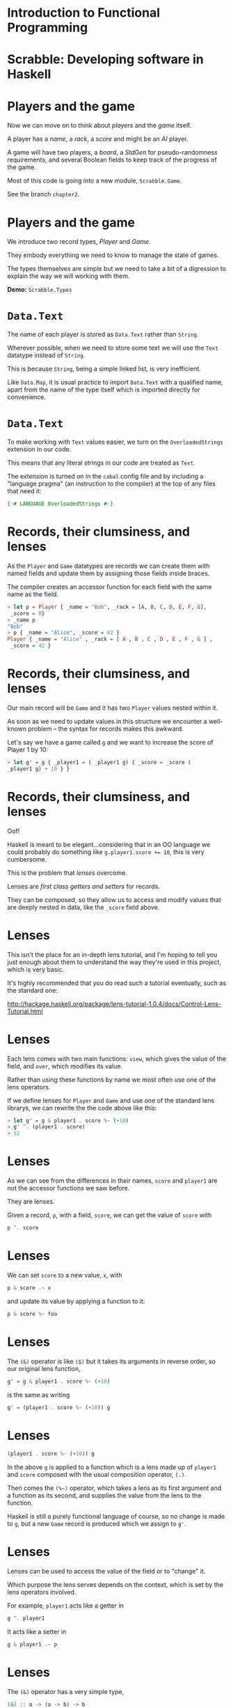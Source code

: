 * Introduction to Functional Programming

#+BEGIN_center  
#+ATTR_ORG: :width 800
[[../common/images/logo7000.png]] 
#+END_center

* Scrabble: Developing software in Haskell

#+BEGIN_center  
#+ATTR_ORG: :width 800
[[../common/images/scrabble.jpeg]] 
#+END_center

* Players and the game

Now we can move on to think about /players/ and the /game/ itself.

A player has a /name/, a /rack/, a /score/ and might be an /AI/
player.

A game will have two players, a /board/, a /StdGen/ for
pseudo-randomness requirements, and several Boolean fields to keep
track of the progress of the game.

Most of this code is going into a new module, ~Scrabble.Game~.

See the branch =chapter2=.

* Players and the game

We introduce two record types, /Player/ and /Game/.

They embody everything we need to know to manage the state of games.

The types themselves are simple but we need to take a bit of a
digression to explain the way we will working with them.

*Demo:* ~Scrabble.Types~

* ~Data.Text~

The name of each player is stored as ~Data.Text~ rather than
~String~.

Wherever possible, when we need to store some text we will use the
~Text~ datatype instead of ~String~.

This is because ~String~, being a simple linked list, is very
inefficient.

Like ~Data.Map~, it is usual practice to import ~Data.Text~ with a
qualified name, apart from the name of the type itself which is
imported directly for convenience.

* ~Data.Text~

To make working with ~Text~ values easier, we turn on the
~OverloadedStrings~ extension in our code.

This means that any literal strings in our code are treated as
~Text~.

The extension is turned on in the ~cabal~ config file and by
including a "language pragma" (an instruction to the compiler) at
the top of any files that need it:

#+BEGIN_SRC haskell
{-# LANGUAGE OverloadedStrings #-} 
#+END_SRC

* Records, their clumsiness, and lenses

As the ~Player~ and ~Game~ datatypes are records we can create them
with named fields and update them by assigning those fields inside
braces.

The compiler creates an accessor function for each field with the same
name as the field.

#+BEGIN_SRC haskell
> let p = Player { _name = "Bob", _rack = [A, B, C, D, E, F, G],
 _score = 0}
> _name p
"Bob"
> p { _name = "Alice", _score = 42 }
Player { _name = "Alice" , _rack = [ A , B , C , D , E , F , G ] ,
 _score = 42 } 
#+END_SRC

* Records, their clumsiness, and lenses

Our main record will be ~Game~ and it has two ~Player~ values nested
within it.

As soon as we need to update values in this structure we encounter a
well-known problem -- the syntax for records makes this awkward.

Let's say we have a game called =g= and we want to increase
the score of Player 1 by 10:

#+BEGIN_SRC haskell
> let g' = g { _player1 = ( _player1 g) { _score = _score (
_player1 g) + 10 } } 
#+END_SRC

* Records, their clumsiness, and lenses

Oof!

Haskell is meant to be elegant...considering that in an OO language
we could probably do something like ~g.player1.score += 10~, this is
very cumbersome.

This is the problem that /lenses/ overcome.

Lenses are /first class getters and setters/ for records.

They can be composed, so they allow us to access and modify values
that are deeply nested in data, like the ~_score~ field above.

* Lenses

This isn't the place for an in-depth lens tutorial, and I'm hoping
to tell you just enough about them to understand the way they're
used in this project, which is very basic.

It's highly recommended that you do read such a tutorial eventually,
such as the standard one:

http://hackage.haskell.org/package/lens-tutorial-1.0.4/docs/Control-Lens-Tutorial.html

* Lenses

Each lens comes with two main functions: ~view~, which gives the
value of the field, and ~over~, which modifies its value.

Rather than using these functions by name we most often use one of
the lens operators.

If we define lenses for ~Player~ and ~Game~ and use one of the
standard lens librarys, we can rewrite the the code above like this:

#+BEGIN_SRC haskell
  > let g' = g & player1 . score %~ (+10)
  > g' ^. (player1 . score) 
  > 52
#+END_SRC

* Lenses

As we can see from the differences in their names, =score=
and =player1= are not the accessor functions we saw before.

They are lenses.

Given a record, ~p~, with a field, ~score~, we can get the value of
~score~ with

#+BEGIN_SRC haskell
p ^. score 
#+END_SRC

* Lenses

We can set =score= to a new value, ~x~, with

#+BEGIN_SRC haskell
p & score .~ x 
#+END_SRC

and update its value by applying a function to it:

#+BEGIN_SRC haskell
p & score %~ foo 
#+END_SRC

* Lenses

The ~(&)~ operator is like ~($)~ but it takes its arguments in
reverse order, so our original lens function,

#+BEGIN_SRC haskell
g' = g & player1 . score %~ (+10) 
#+END_SRC

is the same as writing

#+BEGIN_SRC haskell
g' = (player1 . score %~ (+10)) g 
#+END_SRC

* Lenses

#+BEGIN_SRC haskell
(player1 . score %~ (+10)) g 
#+END_SRC

In the above ~g~ is applied to a function which is a lens made up of
~player1~ and ~score~ composed with the usual composition operator,
~(.)~.

Then comes the =(%~)= operator, which takes a lens as its
first argument and a function as its second, and supplies the value
from the lens to the function.

Haskell is still a purely functional language of course, so no change
is made to ~g~, but a new ~Game~ record is produced which we assign to
=g'=.

* Lenses

Lenses can be used to access the value of the field or to "change"
it.

Which purpose the lens serves depends on the context, which is set
by the lens operators involved.

For example, ~player1~ acts like a getter in

#+BEGIN_SRC haskell
g ^. player1 
#+END_SRC

It acts like a setter in

#+BEGIN_SRC haskell
g & player1 .~ p 
#+END_SRC

* Lenses

The ~(&)~ operator has a very simple type,

#+BEGIN_SRC haskell
(&) :: a -> (a -> b) -> b 
#+END_SRC

but is incredibly useful.

* Lenses

We use it to supply the object at the top of the chain (~g~) in a
readable left-to-right way.

Because a record update returns a new record we can also use it to
chain updates.

#+BEGIN_SRC haskell
g & player1 . score .~ s1
  & player2 . score .~ s2
  & gameOver .~ True 
#+END_SRC

* Lens operators

We are going to stick to a small number of the most basic lens
operators:

+----------------+-------+---------------------------------------------------+
| Operator       | Name  | Example                                           |
+----------------+-------+---------------------------------------------------+
| (^.)           | view  | g ^. word: gets word in g.                        |
+----------------+-------+---------------------------------------------------+
| (.~)           | set   | g & word .~ "HELLO": sets the word of g to        |
|                |       | "HELLO".                                          |
+----------------+-------+---------------------------------------------------+
| (%~)           | over  | g & word %~ T.toUpper: applies T.toUpper to       |
|                |       | the word.                                         |
+----------------+-------+---------------------------------------------------+
| (&)            | apply | Reverse application, used for supplying the       |
|                |       | first record to a composed lens, and for chaining |
|                |       | operations.                                       |
+----------------+-------+---------------------------------------------------+


* Randomness

For the randomness, we are going to use a pseudo-random number
generator (PRNGs).

These are completely deterministic (i.e. non-random) data
structures.

They are created using a /seed/, and can produce a stream of
values whose sequence is hard enough for humans to predict that it
appears to be truly random.

But there's nothing magical happening -- PRNGs created with the same
seed return the same stream of values, and ones in the same state
(i.e. in the same position in its stream of values) returns the same
value next.

* Randomness

Every time we use the PRNG it returns the latest value and an
updated version of itself, primed to return the next value.

So our function that fills a rack needs to take a rack to be filled,
a bag to fill the rack from and a PRNG as parameters, and return a
triple of the filled rack, the depleted bag and, crucially, the
updated PRNG.

The type for PRNGs that we'll be using is ~StdGen~.

* Creating a game

To start a fresh game we need to create a full bag then two players,
each with a rack that has been filled with tiles taken at "random"
from the bag.

Then the two players and the depleted bag are added to the game
state.

*Demo:* ~Scrabble.Bag~

* Starting a game

When we start a game we need to begin with a new ~StdGen~.

We can get one created with a seed based on the system time using
~getStdGen~ then keep updating it throughout the game.

Because we don't want everything in our library to be polluted with
~IO~ we leave the call to ~getStdGen~ to clients and presume they
can supply one to the ~newGame~ function.

*Demo:* ~Scrabble.Game~ and ~newGame~.

* Testing

Our tests now need to involve ~IO~.

*Demo:* ~Test.Chapter2~.

* Exercises

Have a go at the exercises at the end of chapter 2.


